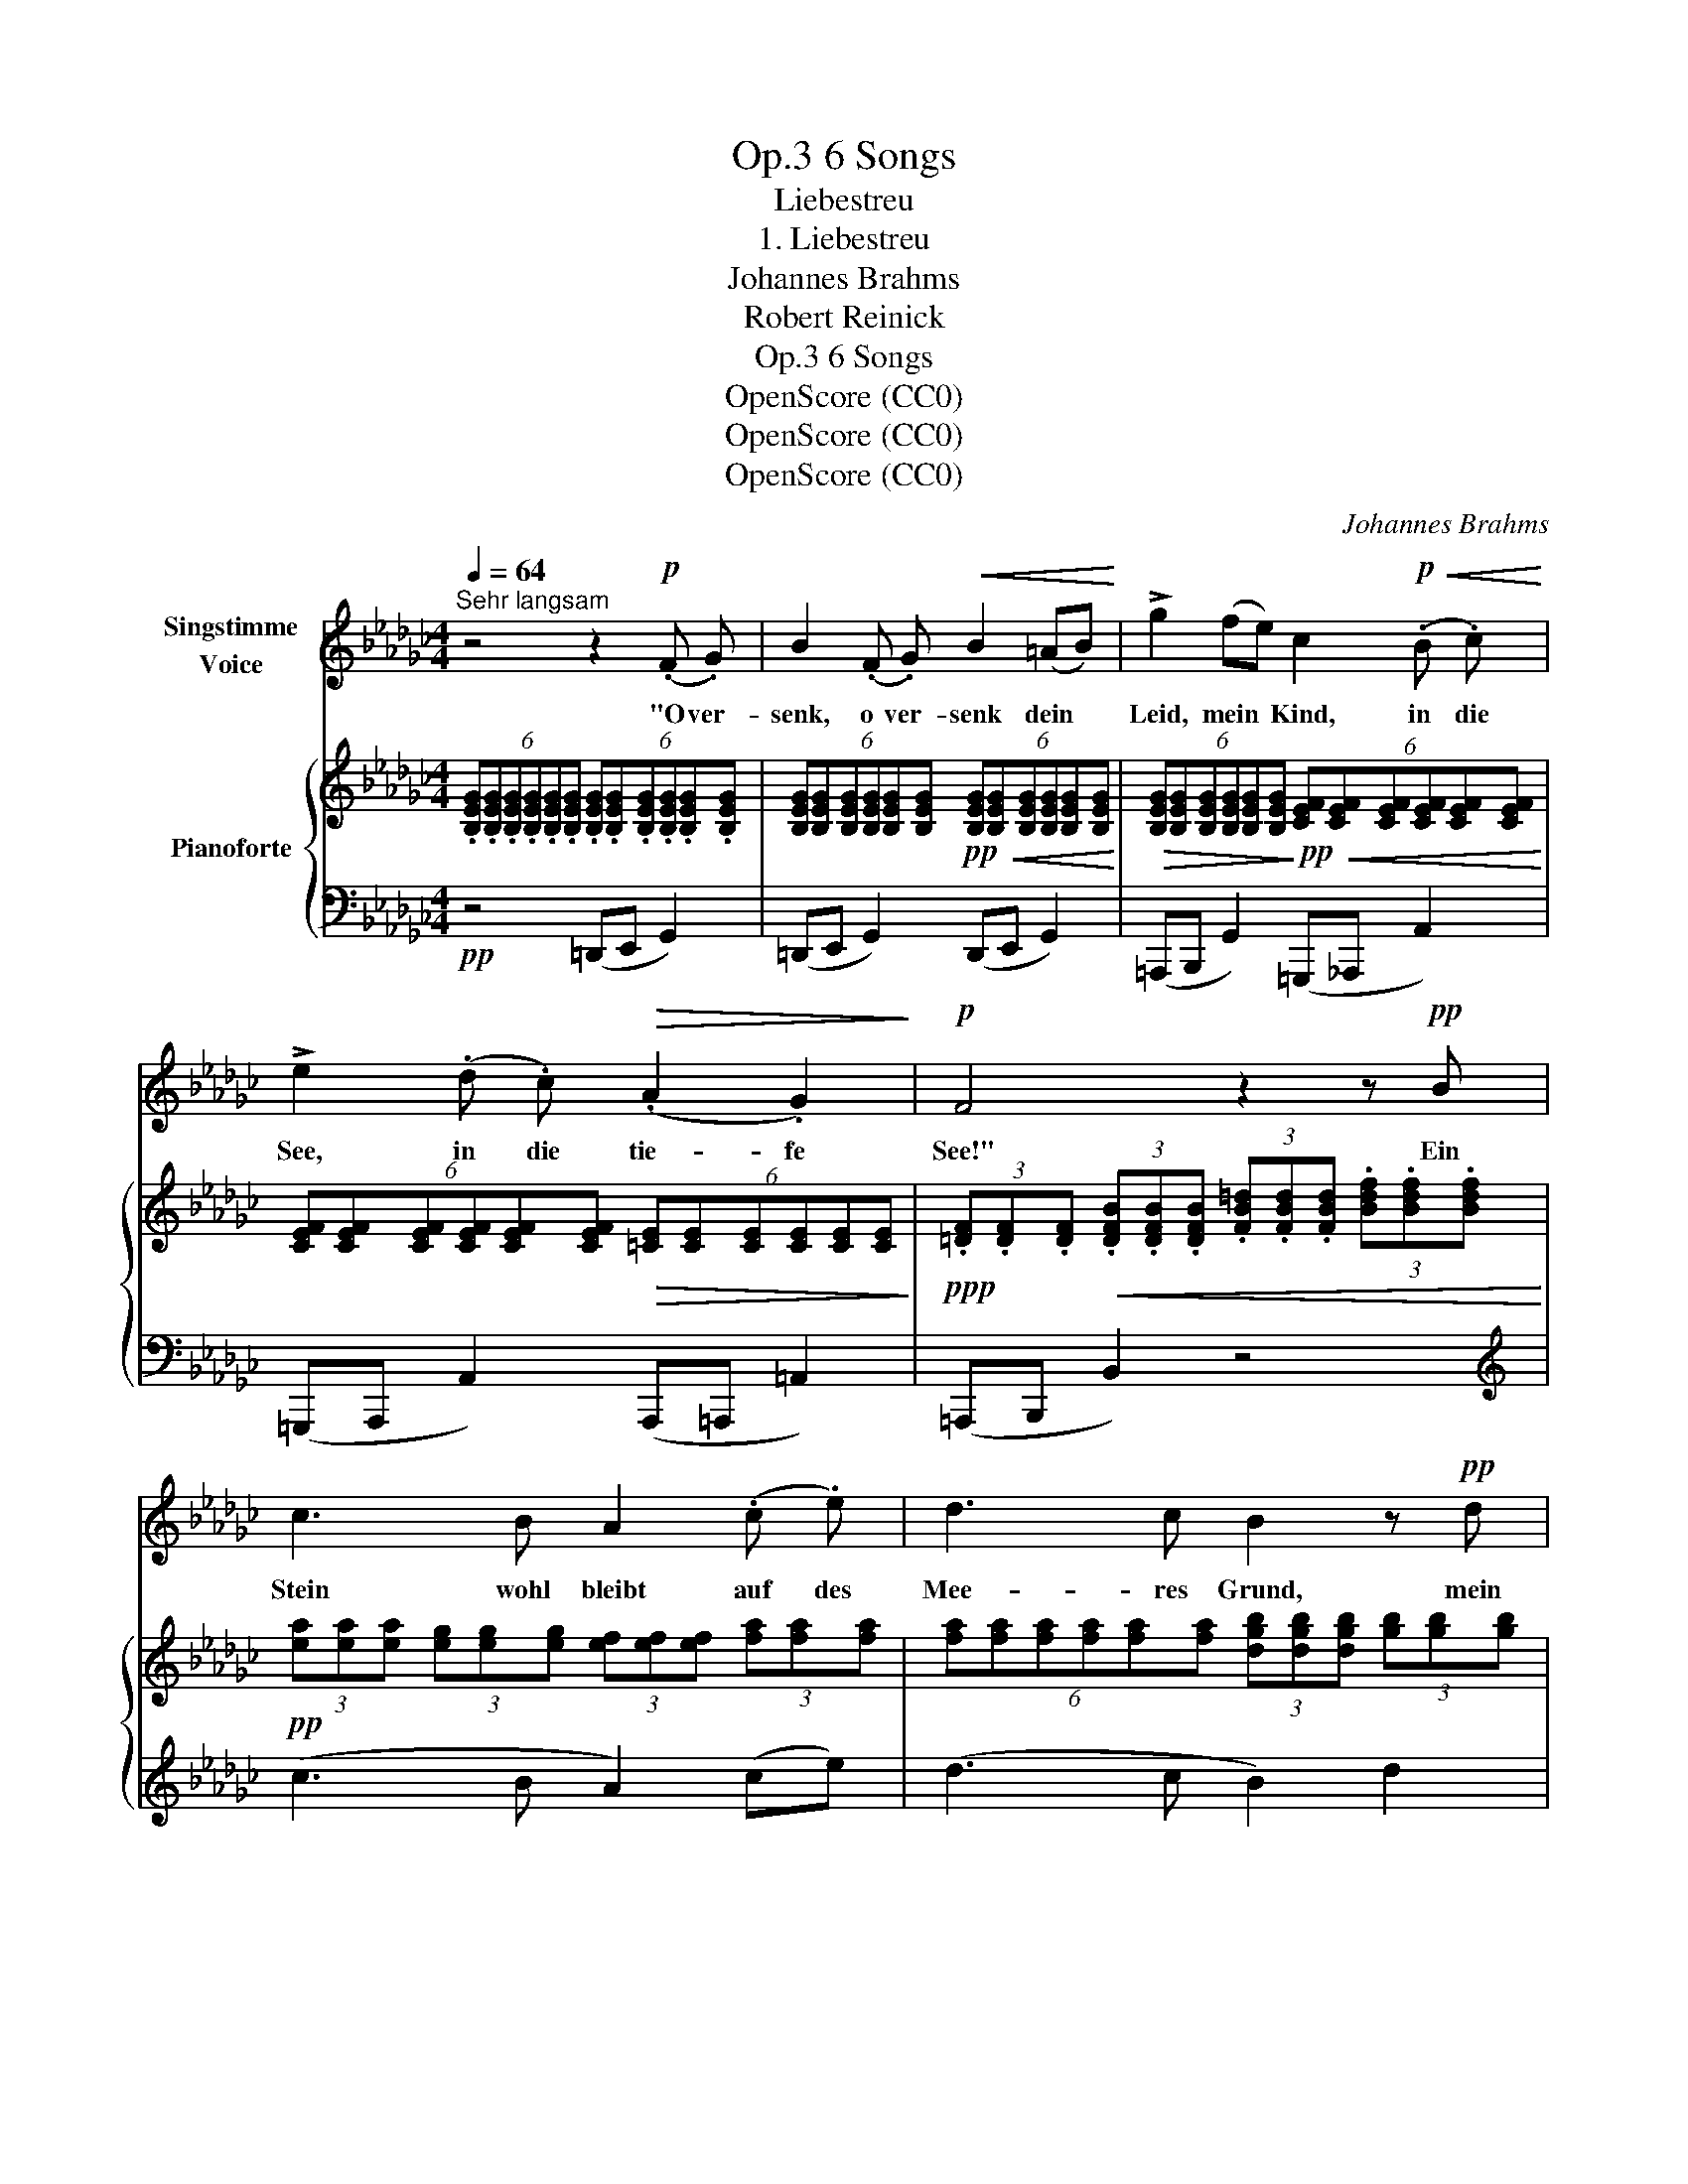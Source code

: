 X:1
T:6 Songs, Op.3
T:Liebestreu
T:1. Liebestreu
T:Johannes Brahms
T:Robert Reinick
T:6 Songs, Op.3
T:OpenScore (CC0)
T:OpenScore (CC0)
T:OpenScore (CC0)
C:Johannes Brahms
Z:Robert Reinick
Z:OpenScore (CC0)
%%score 1 { 2 | ( 3 4 ) }
L:1/8
Q:1/4=64
M:4/4
K:Gb
V:1 treble nm="Singstimme\nVoice"
V:2 treble nm="Pianoforte"
V:3 bass 
V:4 bass 
V:1
"^Sehr langsam" z4 z2!p! (.F .G) | B2 (.F .G)!<(! B2 (=AB)!<)! | !>!g2 (fe) c2!p!!<(! (.B .c)!<)! | %3
w: "O ver-|senk, o ver- senk dein *|Leid, mein * Kind, in die|
 !>!e2 (.d .c)!>(! (.A2 .G2)!>)! |!p! F4 z2 z!pp! B | c3 B A2 (.c .e) | d3 c B2 z!pp! d | %7
w: See, in die tie- fe|See!" Ein|Stein wohl bleibt auf des|Mee- res Grund, mein|
!<(! g4-!<)! g2 =c2 | d4!<(! =d3 d!<)! |!>(! e6!>)!!pp! z2 | %10
w: Leid _ kommt|stets in die|Höh.|
[Q:1/4=70]"^Poco piu mosso" z4 z2!p! (.F .G) | B2 (F!<(!G) B2 (=AB)!<)! | %12
w: "Und die|Lieb, die _ du im _|
!>(! g2 (fe)!>)!!p! c2 (.B .c) | e2 (.d!>(! .c) (.A2 .G2)!>)! | %14
w: Her- zen _ trägst, brich sie|ab, brich sie ab, mein|
[Q:1/4=65]"^rit." F4 z2!pp![Q:1/4=64]"^Tempo I" (.B .B)[Q:1/4=60] | c3 B A2 (ce) | %16
w: Kind!" Ob die|Blum auch stirbt, wenn *|
 d3 c B2!pp!!<(! (.d .d)!<)! |!<(! g4-!<)! g2 =c2 |!<(! d6 =d2!<)! | %19
w: man sie bricht, treue *|Lieb _ nicht|so ge-|
"^ancora più mosso"[Q:1/4=70] e6[Q:1/4=72]"^.6" z2[Q:1/4=70]"^.1"[Q:1/4=70]"^.2"[Q:1/4=70]"^.4"[Q:1/4=70]"^.6"[Q:1/4=71][Q:1/4=71]"^.4"[Q:1/4=72][Q:1/4=73]"^.3"[Q:1/4=74]"^.2" | %20
w: schwind.|
[Q:1/4=75]"^.2" z4[Q:1/4=83]"^.8" z2"^agitato"[Q:1/4=90] (.F .G)[Q:1/4=76]"^.3"[Q:1/4=77]"^.5"[Q:1/4=78]"^.9"[Q:1/4=80]"^.4"[Q:1/4=82][Q:1/4=85]"^.7"[Q:1/4=86]"^.7"[Q:1/4=87]"^.8" | %21
w: "Und die|
!f! B2 (.F .G)!<(! B2 (=AB)!<)! | !>!g2 (fe) c2!<(! (.B .c)!<)! | e2 (dc) (.A2 .G2) | %24
w: Treu, und die Treu, 'swar *|nur ein * Wort, in den|Wind da- * mit hin-|
 F4 z2 z!f! B | B2 ^F =G!<(! B2 A B!<)! | !>!=g2 (.f .e) =c2!<(! (.c .f)!<)! | %27
w: aus." O|Mut- ter, und split- tert der|Fels auch im Wind, mei- ne|
 !>!a2 (.=g .f) !>!e2 !>!_c2 |[Q:1/4=87]"^sempre rit. e dim. sin al fine" B4[Q:1/4=84] z4 | %29
w: Treu- e, die hält ihn|aus,|
[Q:1/4=81] z4[Q:1/4=78] z2 _c2 |[Q:1/4=75] B4[Q:1/4=72] z2 A2 |[Q:1/4=69] G4[Q:1/4=66] z2 F2 | %32
w: die|hält, die|hält ihn|
!pp![Q:1/4=63]!>(! E6!>)! z2[Q:1/4=60] |[Q:1/4=58] z8[Q:1/4=56] | !fermata!z8 |] %35
w: aus.|||
V:2
 (6:4:6.[B,EG].[B,EG].[B,EG].[B,EG].[B,EG].[B,EG] (6:4:6.[B,EG].[B,EG].[B,EG].[B,EG].[B,EG].[B,EG] | %1
 (6:4:6[B,EG][B,EG][B,EG][B,EG][B,EG][B,EG]!pp!!<(! (6:4:6[B,EG][B,EG][B,EG][B,EG][B,EG][B,EG]!<)! | %2
!>(! (6:4:6[B,EG][B,EG][B,EG][B,EG][B,EG][B,EG]!>)!!pp!!<(! (6:4:6[CEF][CEF][CEF][CEF][CEF][CEF]!<)! | %3
 (6:4:6[CEF][CEF][CEF][CEF][CEF][CEF]!>(! (6:4:6[=CE][CE][CE][CE][CE][CE]!>)! | %4
!ppp! (3.[=DF].[DF].[DF]!<(! (3.[DFB].[DFB].[DFB] (3.[FB=d].[FBd].[FBd] (3.[Bdf].[Bdf].[Bdf]!<)! | %5
!pp! (3[ea][ea][ea] (3[eg][eg][eg] (3[ef][ef][ef] (3[fa][fa][fa] | %6
 (6:4:6[fa][fa][fa][fa][fa][fa] (3[dgb][dgb][dgb] (3[gb][gb][gb] | %7
!<(! (3[gbd'][gbd'][gbd'] (3[g=a=c'][gac'][gac']!<)!!>(! (3[gbd'][gbd'][gbd'] (3[gac'][gac'][gac']!>)! | %8
!pp! (6:4:6[gbd'][gbd'][gbd'][gbd'][gbd'][gbd'] (6:4:6[_fgb=d'][fgbd'][fgbd'][fgbd'][fgbd'][fgbd'] | %9
 (3[egc'e'][egc'e'][egc'e'] (3[egc'][egc'][egc'] (3[ceg][ceg][ceg] (3[Gce][Gce][Gce] | %10
 (3[EGc][EGc][EGc] (3[CEG][CEG][CEG]!p! (6:4:6[B,EG][B,EG][B,EG][B,EG][B,EG][B,EG] | %11
 (6:4:6[B,EG][B,EG][B,EG]!<(![B,EG][B,EG][B,EG] (6:4:6[B,EG][B,EG][B,EG][B,EG][B,EG][B,EG]!<)! | %12
!>(! (6:4:6[B,EG][B,EG][B,EG][B,EG][B,EG][B,EG] (6:4:6[CEF][CEF]!>)!!p![CEF][CEF][CEF][CEF] | %13
 (6:4:6[CEF][CEF][CEF][CEF][CEF][CEF]!>(! (6:4:6[=CE][CE][CE][CE][CE][CE]!>)! | %14
"_rit. dim." (3[=DF][DF][DF] (3[DFB][DFB][DFB] (3[FB=d][FBd][FBd]!pp! (3[Bdf][Bdf][Bdf] | %15
 (3[ea][ea][ea] (3[eg][eg][eg] (3[ef][ef][ef] (3[fa][fa][fa] | %16
 (6:4:6[fa][fa][fa][fa][fa][fa] (3[dgb][dgb][dgb] (3[gb][gb][gb] | %17
!<(! (3[gbd'][gbd'][gbd'] (3[g=a=c'][gac'][gac']!<)!!>(! (3[gbd'][gbd'][gbd'] (3[gac'][gac']!>)![gac'] | %18
 (6:4:6[gbd'][gbd'][gbd'][gbd'][gbd'][gbd'] (6:4:6[gbd'][gbd'][gbd'] [_fgb=d'][fgbd']!f![fgbd'] | %19
!>(! (3[egc'e'][egc'e'][egc'e'] (3[egc'][egc'][egc']!>)!!<(! (3[ceg][ceg][ceg] (3[Gce][Gce][Gce]!<)! | %20
 (3[EGc][EGc][EGc] (3[CEG][CEG][CEG] (6:4:6.[B,EG].[B,EG].[B,EG].[B,EG].[B,EG].[B,EG] | %21
 (6:4:6[B,EG][B,EG][B,EG][B,EG][B,EG][B,EG] (6:4:6[B,EG][B,EG][B,EG][B,EG][B,EG][B,EG] | %22
 (6:4:6[B,EG][B,EG][B,EG][B,EG][B,EG][B,EG] (6:4:6[CEF][CEF][CEF][CEF][CEF][CEF] | %23
 (6:4:6[CEF][CEF][CEF][CEF][CEF][CEF] (6:4:6[=CE][CE][CE][CE][CE][CE] | %24
 (3[=DF][DF][DF]!<(! (3[DFB][DFB][DFB] (3[FB=d][FBd][FBd] (3[_ABdf][ABdf][ABdf]!<)! | %25
 (6:4:6[=GBe=g][GBeg][GBeg][GBeg][GBeg][GBeg] (6:4:6[GBeg][GBeg][GBeg][GBeg][GBeg][GBeg] | %26
 (3[=GBe=g][GBeg][GBeg] (3[GBf][GBf][GBe] (3[EF=c][EFc][EFc] (3[EFc][EFc][Acf] | %27
 (3[A=cea][Acea][Acea] (3[Ace=g][Aceg][Acef] (3[FA_ce][FAce][FAce] (3[EFAc][EFAc][EFAc] | %28
 (6:4:6[=DFAB][DFAB][DFAB][DFAB][DFAB][DFAB] (6:4:6[DFA][DFA][DFA][DFA][DFA][DFA] | %29
 (6:4:6[=CFA][CFA][CFA][CFA][CFA][CFA] (6:4:6[_CFA][CFA][CFA][CFA][CFA][CFA] | %30
 (6:4:6[B,DG][B,DG][B,DG][B,DG][B,DG][B,DG] (6:4:6[A,CF][A,CF][A,CF][A,CF][A,CF][A,CF] | %31
 (6:4:6[G,B,E][G,B,E][G,B,E][G,B,E][G,B,E][G,B,E][K:bass] (3[F,B,E][F,B,E][F,B,E] (3[F,B,=D][F,B,D][F,B,D] | %32
 (6:4:6[G,B,E][G,B,E][G,B,E][G,B,E][G,B,E][G,B,E] (6:4:6[G,B,E][G,B,E][G,B,E][G,B,E][G,B,E][G,B,E] | %33
 (6:4:6[G,B,E][G,B,E][G,B,E][G,B,E][G,B,E][G,B,E] (6:4:6[G,B,E][G,B,E][G,B,E][G,B,E][G,B,E][G,B,E] | %34
 !fermata![G,B,E]8 |] %35
V:3
!pp! z4 (=D,,E,, G,,2) | (=D,,E,, G,,2) (D,,E,, G,,2) | (=A,,,B,,, G,,2) (=G,,,_A,,, A,,2) | %3
 (=G,,,A,,, A,,2) (A,,,=A,,, =A,,2) | (=A,,,B,,, B,,2) z4 |[K:treble] (c3 B A2) (ce) | %6
 (d3 c B2) d2 | (!>!_f2 e2 f2 e2) |!<(! (_f2 d2 B2 G2)!<)! | [CG]6 z2 |[K:bass] z4 (=D,,E,, G,,2) | %11
 (=D,,E,, G,,2) (D,,E,, G,,2) | (=A,,,B,,, G,,2) (=G,,,_A,,, A,,2) | %13
 (=G,,,A,,, A,,2) (A,,,=A,,, =A,,2) | (=A,,,B,,, B,,2) z4 |[K:treble] (c3 B A2) (ce) | %16
 (d3 c B2) d2 | (!>!_f2 e2 f2 e2) |!<(! (_f2 d2 B2 G2)!<)! |"^ancora più mosso agitato" [CG]6 z2 | %20
[K:bass] z4 (=D,,E,, G,,2) |!f! (=D,,E,, G,,2)!<(! (D,,E,, G,,2)!<)! | %22
 (=A,,,B,,, G,,2) (=G,,,_A,,, A,,2) | (=G,,,A,,, A,,2) (A,,,=A,,, =A,,2) | %24
 (=A,,,B,,, B,,2) (=A,,B,, B,2) |!f! (=A,,,B,,, B,,2) (=A,,B,, B,2) | %26
 (^F,,,=G,,, =G,,2)!<(! (G,,A,, A,2)!<)! | (=E,,,F,,, F,,2) (=G,,,A,,, A,,2) | %28
"^sempre rit. e dim. sin al fine" (=A,,,B,,,- [B,,,B,,]2-) ([B,,,B,,]=B,,,- [B,,,=B,,]2-) | %29
 ([B,,,B,,]=C,,- [C,,=C,]2-) ([C,,C,]D,,- [D,,D,]2-) | %30
 ([D,,D,]D,,- [D,,D,]2-) ([D,,D,]A,,,- [A,,,A,,]2-) | %31
 ([A,,,A,,]B,,,- [B,,,B,,]2-) ([B,,,B,,]B,,,- [B,,,B,,]2) |!pp! (=D,,E,, G,,4) (=A,,,B,,, | %33
!>(! E,,4) (F,,,2 G,,,2!>)! |!ppp! !fermata!E,,,8) |] %35
V:4
 x8 | x8 | x8 | x8 | x8 |[K:treble] x8 | x8 | G4 G4 | G6 G2 | x8 |[K:bass] x8 | x8 | x8 | x8 | x8 | %15
[K:treble] x8 | x8 | G4 G4 | G6 G2 | x8 |[K:bass] x8 | x8 | x8 | x8 | x8 | x8 | x8 | x8 | x8 | x8 | %30
 x8 | x8 | x8 | x8 | x8 |] %35

